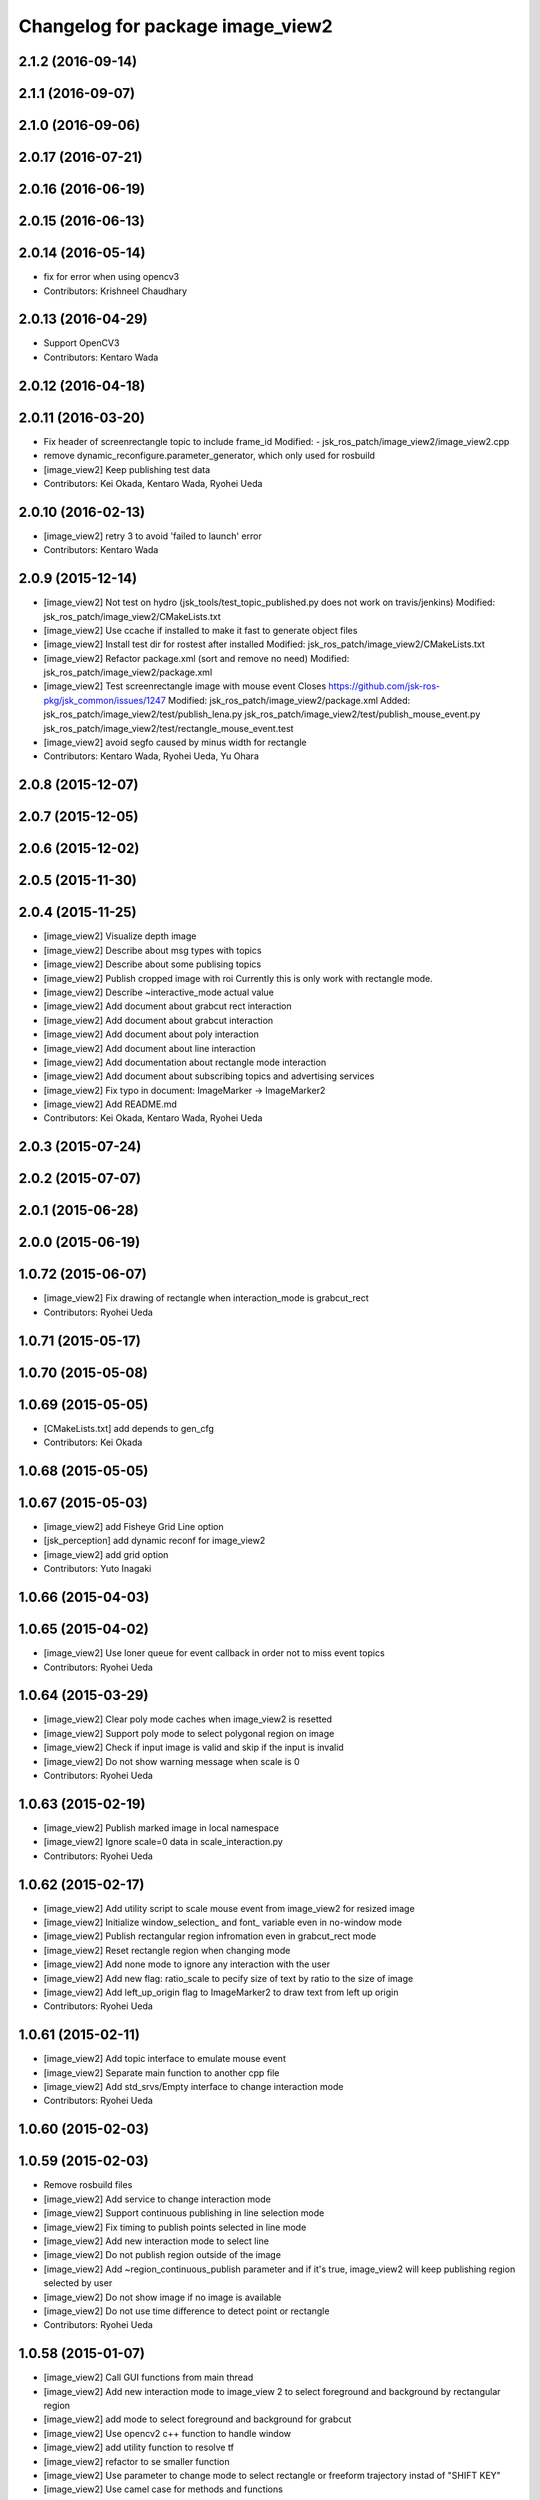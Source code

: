 ^^^^^^^^^^^^^^^^^^^^^^^^^^^^^^^^^
Changelog for package image_view2
^^^^^^^^^^^^^^^^^^^^^^^^^^^^^^^^^

2.1.2 (2016-09-14)
------------------

2.1.1 (2016-09-07)
------------------

2.1.0 (2016-09-06)
------------------

2.0.17 (2016-07-21)
-------------------

2.0.16 (2016-06-19)
-------------------

2.0.15 (2016-06-13)
-------------------

2.0.14 (2016-05-14)
-------------------
* fix for error when using opencv3
* Contributors: Krishneel Chaudhary

2.0.13 (2016-04-29)
-------------------
* Support OpenCV3
* Contributors: Kentaro Wada

2.0.12 (2016-04-18)
-------------------

2.0.11 (2016-03-20)
-------------------
* Fix header of screenrectangle topic to include frame_id
  Modified:
  - jsk_ros_patch/image_view2/image_view2.cpp
* remove dynamic_reconfigure.parameter_generator, which only used for rosbuild
* [image_view2] Keep publishing test data
* Contributors: Kei Okada, Kentaro Wada, Ryohei Ueda

2.0.10 (2016-02-13)
-------------------
* [image_view2] retry 3 to avoid 'failed to launch' error
* Contributors: Kentaro Wada

2.0.9 (2015-12-14)
------------------
* [image_view2] Not test on hydro (jsk_tools/test_topic_published.py does not work on travis/jenkins)
  Modified:
  jsk_ros_patch/image_view2/CMakeLists.txt
* [image_view2] Use ccache if installed to make it fast to generate object files
* [image_view2] Install test dir for rostest after installed
  Modified:
  jsk_ros_patch/image_view2/CMakeLists.txt
* [image_view2] Refactor package.xml (sort and remove no need)
  Modified:
  jsk_ros_patch/image_view2/package.xml
* [image_view2] Test screenrectangle image with mouse event
  Closes https://github.com/jsk-ros-pkg/jsk_common/issues/1247
  Modified:
  jsk_ros_patch/image_view2/package.xml
  Added:
  jsk_ros_patch/image_view2/test/publish_lena.py
  jsk_ros_patch/image_view2/test/publish_mouse_event.py
  jsk_ros_patch/image_view2/test/rectangle_mouse_event.test
* [image_view2] avoid segfo caused by minus width for rectangle
* Contributors: Kentaro Wada, Ryohei Ueda, Yu Ohara

2.0.8 (2015-12-07)
------------------

2.0.7 (2015-12-05)
------------------

2.0.6 (2015-12-02)
------------------

2.0.5 (2015-11-30)
------------------

2.0.4 (2015-11-25)
------------------
* [image_view2] Visualize depth image
* [image_view2] Describe about msg types with topics
* [image_view2] Describe about some publising topics
* [image_view2] Publish cropped image with roi Currently this is only work with rectangle mode.
* [image_view2] Describe ~interactive_mode actual value
* [image_view2] Add document about grabcut rect interaction
* [image_view2] Add document about grabcut interaction
* [image_view2] Add document about poly interaction
* [image_view2] Add document about line interaction
* [image_view2] Add documentation about rectangle mode interaction
* [image_view2] Add document about subscribing topics and advertising services
* [image_view2] Fix typo in document: ImageMarker -> ImageMarker2
* [image_view2] Add README.md
* Contributors: Kei Okada, Kentaro Wada, Ryohei Ueda

2.0.3 (2015-07-24)
------------------

2.0.2 (2015-07-07)
------------------

2.0.1 (2015-06-28)
------------------

2.0.0 (2015-06-19)
------------------

1.0.72 (2015-06-07)
-------------------
* [image_view2] Fix drawing of rectangle when interaction_mode is grabcut_rect
* Contributors: Ryohei Ueda

1.0.71 (2015-05-17)
-------------------

1.0.70 (2015-05-08)
-------------------

1.0.69 (2015-05-05)
-------------------
* [CMakeLists.txt] add depends to gen_cfg
* Contributors: Kei Okada

1.0.68 (2015-05-05)
-------------------

1.0.67 (2015-05-03)
-------------------
* [image_view2] add Fisheye Grid Line option
* [jsk_perception] add dynamic reconf for image_view2
* [image_view2] add grid option
* Contributors: Yuto Inagaki

1.0.66 (2015-04-03)
-------------------

1.0.65 (2015-04-02)
-------------------
* [image_view2] Use loner queue for event callback in order not to miss event topics
* Contributors: Ryohei Ueda

1.0.64 (2015-03-29)
-------------------
* [image_view2] Clear poly mode caches when image_view2 is resetted
* [image_view2] Support poly mode to select polygonal region on image
* [image_view2] Check if input image is valid and skip if the input is invalid
* [image_view2] Do not show warning message when scale is 0
* Contributors: Ryohei Ueda

1.0.63 (2015-02-19)
-------------------
* [image_view2] Publish marked image in local namespace
* [image_view2] Ignore scale=0 data in scale_interaction.py
* Contributors: Ryohei Ueda

1.0.62 (2015-02-17)
-------------------
* [image_view2] Add utility script to scale mouse event from image_view2
  for resized image
* [image_view2] Initialize window_selection_ and font_ variable even in
  no-window mode
* [image_view2] Publish rectangular region infromation even in grabcut_rect mode
* [image_view2] Reset rectangle region when changing mode
* [image_view2] Add none mode to ignore any interaction with the user
* [image_view2] Add new flag: ratio_scale to pecify size of text by ratio
  to the size of image
* [image_view2] Add left_up_origin flag to ImageMarker2 to draw text from left up origin
* Contributors: Ryohei Ueda

1.0.61 (2015-02-11)
-------------------
* [image_view2] Add topic interface to emulate mouse event
* [image_view2] Separate main function to another cpp file
* [image_view2] Add std_srvs/Empty interface to change interaction mode
* Contributors: Ryohei Ueda

1.0.60 (2015-02-03)
-------------------

1.0.59 (2015-02-03)
-------------------
* Remove rosbuild files
* [image_view2] Add service to change interaction mode
* [image_view2] Support continuous publishing in line selection mode
* [image_view2] Fix timing to publish points selected in line mode
* [image_view2] Add new interaction mode to select line
* [image_view2] Do not publish region outside of the image
* [image_view2] Add ~region_continuous_publish parameter and if it's true,
  image_view2 will keep publishing region selected by user
* [image_view2] Do not show image if no image is available
* [image_view2] Do not use time difference to detect point or rectangle
* Contributors: Ryohei Ueda

1.0.58 (2015-01-07)
-------------------
* [image_view2] Call GUI functions from main thread
* [image_view2] Add new interaction mode to image_view 2 to select
  foreground and background by rectangular region
* [image_view2] add mode to select foreground and background
  for grabcut
* [image_view2] Use opencv2 c++ function to handle window
* [image_view2] add utility function to resolve tf
* [image_view2] refactor to se smaller function
* [image_view2] Use parameter to change mode to select rectangle or
  freeform trajectory instad of "SHIFT KEY"
* [image_view2] Use camel case for methods and functions
* [image_view2] Separate header and cpp file for maintainance
* [image_view2] fix variable name with _ suffix and untabify indents
* [image_view2] Optimize image_view2 to decrease CPU load.
  1) add ~skip_draw_rate to throttle redrawing.
  2) use ros::spin if possible
* Redraw image even though no new message is available
* Add tab-width to image_view2.cpp
* Contributors: Ryohei Ueda

1.0.57 (2014-12-23)
-------------------

1.0.56 (2014-12-17)
-------------------

1.0.55 (2014-12-09)
-------------------

1.0.54 (2014-11-15)
-------------------

1.0.53 (2014-11-01)
-------------------

1.0.52 (2014-10-23)
-------------------

1.0.51 (2014-10-20)
-------------------

1.0.50 (2014-10-20)
-------------------

1.0.49 (2014-10-13)
-------------------

1.0.48 (2014-10-12)
-------------------
* remove depends to opencv2, since indigo depends on libopencv-dev, so we depends on cv_bridge whcih both hydro/indigo depends on it
* Contributors: Kei Okada

1.0.47 (2014-10-08)
-------------------

1.0.46 (2014-10-03)
-------------------

1.0.45 (2014-09-29)
-------------------

1.0.44 (2014-09-26)
-------------------

1.0.43 (2014-09-26)
-------------------

1.0.42 (2014-09-25)
-------------------

1.0.41 (2014-09-23)
-------------------

1.0.40 (2014-09-19)
-------------------

1.0.39 (2014-09-17)
-------------------

1.0.38 (2014-09-13)
-------------------

1.0.36 (2014-09-01)
-------------------

1.0.35 (2014-08-16)
-------------------

1.0.34 (2014-08-14)
-------------------

1.0.33 (2014-07-28)
-------------------

1.0.32 (2014-07-26)
-------------------

1.0.31 (2014-07-23)
-------------------

1.0.30 (2014-07-15)
-------------------

1.0.29 (2014-07-02)
-------------------

1.0.28 (2014-06-24)
-------------------

1.0.27 (2014-06-10)
-------------------
* publish the mouse position to movepoint topic during mouse move event
* Contributors: Ryohei Ueda

1.0.26 (2014-05-30)
-------------------

1.0.25 (2014-05-26)
-------------------

1.0.24 (2014-05-24)
-------------------

1.0.23 (2014-05-23)
-------------------

1.0.22 (2014-05-22)
-------------------

1.0.21 (2014-05-20)
-------------------
* does not check 0.5sec test if the image_view2 is in series mode.
* not use ros::Rate's sleep, use cvWaitKey to captuere
  keys to be pressed
* Contributors: Ryohei Ueda

1.0.20 (2014-05-09)
-------------------

1.0.19 (2014-05-06)
-------------------

1.0.18 (2014-05-04)
-------------------

1.0.17 (2014-04-20)
-------------------

1.0.16 (2014-04-19)
-------------------

1.0.15 (2014-04-19)
-------------------

1.0.14 (2014-04-19)
-------------------

1.0.13 (2014-04-19)
-------------------

1.0.12 (2014-04-18)
-------------------

1.0.11 (2014-04-18)
-------------------

1.0.10 (2014-04-17)
-------------------

1.0.9 (2014-04-12)
------------------

1.0.8 (2014-04-11)
------------------

1.0.4 (2014-03-27)
------------------
* image_View2:add message_generation, message_runtime to package.xml
* in order to avoid empty catkin_LIBRARIES problem, call generate_messaegs after target_link_libraries
* fix typo CATKIN-DEPENDS -> CATKIN_DEPENDS
* Contributors: Ryohei Ueda, Kei Okada

1.0.2 (2014-03-12)
------------------
* `#299 <https://github.com/jsk-ros-pkg/jsk_common/issues/299>`_: add dependency image_view2 to image_view
* fix image_view2 dependency for rosbuild environment
* Contributors: Ryohei Ueda, nozawa

1.0.1 (2014-03-07)
------------------
* added CIRCLE3D type marker sample
* add CIRCLE3D type marker
* Contributors: Kei Okada, HiroyukiMikita

1.0.0 (2014-03-05)
------------------
* set all package to 1.0.0
* install image_view2
* use rosdep instead of depend package
* add find_package PCL for catkin
* supporting series selection in addition to rectangle selection
* use image_transport parameter, it is the same as image_view
* change for updating drawing while not image comming
* adding dependency to generation_message
* add show_info parameter to display curret frame rate, see Issue 247
* catkinize image_view2
* fix all the indent and add the function to fill in the polygon
* add function to draw in the circle
* new parameter: tf_timeout
* support to set the width of a line
* add ~resize_scale_x, ~resize_scale_y parameters for using resized image
* add subscribing point click
* add points_rectangle_extractor.cpp
* changed text msg visualizationo, bigger textsize and color
* add 3d strip/list/polygon/points/text  `#850 <https://github.com/jsk-ros-pkg/jsk_common/issues/850>`_
* fix typo
* add use_window param
* fix for fuerte
* fix deprecated functions
* update comment for TEXT
* use scale for size of the font
* add text example
* fix putText
* check lastCommonTime
* add comments
* added a flag for action==REMOVE&&id==-1, for clear all the markers
* namespace std is needed in image_view2.cpp
* add blurry mode
* set points size to 10
* fix out_msg.encoding from TYPE_32FC1 to bgr8
* update deprecated funcitons to current function api for cam_model
* change fond and use ROS_DEBUG to display tf exception
* send TF exception error at fist 5 times
* changed debug messages for markers from ROS_INFO to ROS_DEBUG
* update to new roseus msg format
* remove deprecated codes
* update to support bayer image and move to cv2
* draw selecting rectangle every time
* add TEXT type marker, only simple outputs yet
* enable ADD/REMOVE action, lifetime, marker colors partially
* change marker_sub buffer from 1 to 10
* remove /reset_time
* publish screenpoint and screenrectangle on namespace + imagetopic_name
* add example to see gripper_tool_frame in image_view2
* remove unused function cmvision-cb
* back to previous version, which is not using subscribeCamera, becouse of slow connection of pr2-network
* rewrite using subscribeCamera
* add image_view2/
* Contributors: Manabu Saito, kazuto, Kei Okada, youhei, Xiangyu Chen, Ryohei Ueda, mikita
